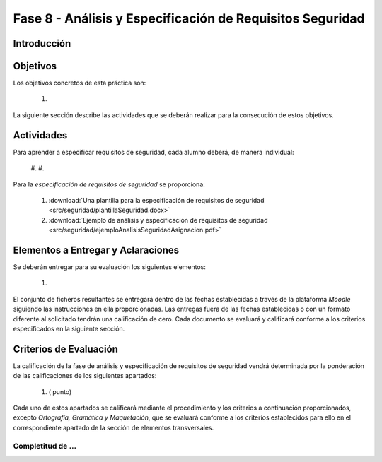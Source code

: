 ===========================================================
Fase 8 - Análisis y Especificación de Requisitos Seguridad
===========================================================

Introducción
=============



Objetivos
==========

Los objetivos concretos de esta práctica son:

  #.

La siguiente sección describe las actividades que se deberán realizar para la consecución de estos objetivos.

Actividades
============

Para aprender a especificar requisitos de seguridad, cada alumno deberá, de manera individual:

  #.
  #.

Para la *especificación de requisitos de seguridad* se proporciona:

  #. :download:`Una plantilla para la especificación de requisitos de seguridad <src/seguridad/plantillaSeguridad.docx>`
  #. :download:`Ejemplo de análisis y especificación de requisitos de seguridad <src/seguridad/ejemploAnalisisSeguridadAsignacion.pdf>`

Elementos a Entregar y Aclaraciones
=======================================

Se deberán entregar para su evaluación los siguientes elementos:

  #.

El conjunto de ficheros resultantes se entregará dentro de las fechas establecidas a través de la plataforma *Moodle* siguiendo las instrucciones en ella proporcionadas. Las entregas fuera de las fechas establecidas o con un formato diferente al solicitado tendrán una calificación de cero. Cada documento se evaluará y calificará conforme a los criterios especificados en la siguiente sección.

Criterios de Evaluación
=========================

La calificación de la fase de análisis y especificación de requisitos de seguridad vendrá determinada por la ponderación de las calificaciones de los siguientes apartados:

  #. ( punto)

Cada uno de estos apartados se calificará mediante el procedimiento y los criterios a continuación proporcionados, excepto *Ortografía, Gramática y Maquetación*, que se evaluará conforme a los criterios establecidos para ello en el correspondiente apartado de la sección de elementos transversales.

Completitud de ...
---------------------------------------------------
